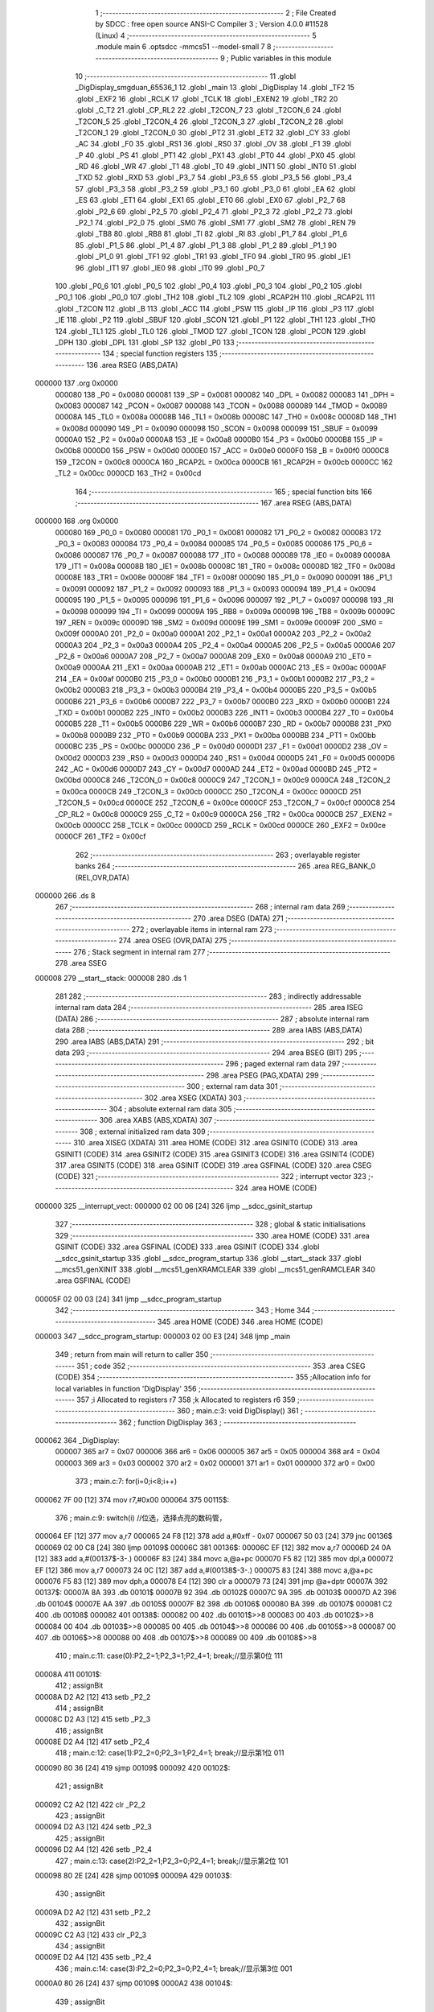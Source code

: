                                       1 ;--------------------------------------------------------
                                      2 ; File Created by SDCC : free open source ANSI-C Compiler
                                      3 ; Version 4.0.0 #11528 (Linux)
                                      4 ;--------------------------------------------------------
                                      5 	.module main
                                      6 	.optsdcc -mmcs51 --model-small
                                      7 	
                                      8 ;--------------------------------------------------------
                                      9 ; Public variables in this module
                                     10 ;--------------------------------------------------------
                                     11 	.globl _DigDisplay_smgduan_65536_1
                                     12 	.globl _main
                                     13 	.globl _DigDisplay
                                     14 	.globl _TF2
                                     15 	.globl _EXF2
                                     16 	.globl _RCLK
                                     17 	.globl _TCLK
                                     18 	.globl _EXEN2
                                     19 	.globl _TR2
                                     20 	.globl _C_T2
                                     21 	.globl _CP_RL2
                                     22 	.globl _T2CON_7
                                     23 	.globl _T2CON_6
                                     24 	.globl _T2CON_5
                                     25 	.globl _T2CON_4
                                     26 	.globl _T2CON_3
                                     27 	.globl _T2CON_2
                                     28 	.globl _T2CON_1
                                     29 	.globl _T2CON_0
                                     30 	.globl _PT2
                                     31 	.globl _ET2
                                     32 	.globl _CY
                                     33 	.globl _AC
                                     34 	.globl _F0
                                     35 	.globl _RS1
                                     36 	.globl _RS0
                                     37 	.globl _OV
                                     38 	.globl _F1
                                     39 	.globl _P
                                     40 	.globl _PS
                                     41 	.globl _PT1
                                     42 	.globl _PX1
                                     43 	.globl _PT0
                                     44 	.globl _PX0
                                     45 	.globl _RD
                                     46 	.globl _WR
                                     47 	.globl _T1
                                     48 	.globl _T0
                                     49 	.globl _INT1
                                     50 	.globl _INT0
                                     51 	.globl _TXD
                                     52 	.globl _RXD
                                     53 	.globl _P3_7
                                     54 	.globl _P3_6
                                     55 	.globl _P3_5
                                     56 	.globl _P3_4
                                     57 	.globl _P3_3
                                     58 	.globl _P3_2
                                     59 	.globl _P3_1
                                     60 	.globl _P3_0
                                     61 	.globl _EA
                                     62 	.globl _ES
                                     63 	.globl _ET1
                                     64 	.globl _EX1
                                     65 	.globl _ET0
                                     66 	.globl _EX0
                                     67 	.globl _P2_7
                                     68 	.globl _P2_6
                                     69 	.globl _P2_5
                                     70 	.globl _P2_4
                                     71 	.globl _P2_3
                                     72 	.globl _P2_2
                                     73 	.globl _P2_1
                                     74 	.globl _P2_0
                                     75 	.globl _SM0
                                     76 	.globl _SM1
                                     77 	.globl _SM2
                                     78 	.globl _REN
                                     79 	.globl _TB8
                                     80 	.globl _RB8
                                     81 	.globl _TI
                                     82 	.globl _RI
                                     83 	.globl _P1_7
                                     84 	.globl _P1_6
                                     85 	.globl _P1_5
                                     86 	.globl _P1_4
                                     87 	.globl _P1_3
                                     88 	.globl _P1_2
                                     89 	.globl _P1_1
                                     90 	.globl _P1_0
                                     91 	.globl _TF1
                                     92 	.globl _TR1
                                     93 	.globl _TF0
                                     94 	.globl _TR0
                                     95 	.globl _IE1
                                     96 	.globl _IT1
                                     97 	.globl _IE0
                                     98 	.globl _IT0
                                     99 	.globl _P0_7
                                    100 	.globl _P0_6
                                    101 	.globl _P0_5
                                    102 	.globl _P0_4
                                    103 	.globl _P0_3
                                    104 	.globl _P0_2
                                    105 	.globl _P0_1
                                    106 	.globl _P0_0
                                    107 	.globl _TH2
                                    108 	.globl _TL2
                                    109 	.globl _RCAP2H
                                    110 	.globl _RCAP2L
                                    111 	.globl _T2CON
                                    112 	.globl _B
                                    113 	.globl _ACC
                                    114 	.globl _PSW
                                    115 	.globl _IP
                                    116 	.globl _P3
                                    117 	.globl _IE
                                    118 	.globl _P2
                                    119 	.globl _SBUF
                                    120 	.globl _SCON
                                    121 	.globl _P1
                                    122 	.globl _TH1
                                    123 	.globl _TH0
                                    124 	.globl _TL1
                                    125 	.globl _TL0
                                    126 	.globl _TMOD
                                    127 	.globl _TCON
                                    128 	.globl _PCON
                                    129 	.globl _DPH
                                    130 	.globl _DPL
                                    131 	.globl _SP
                                    132 	.globl _P0
                                    133 ;--------------------------------------------------------
                                    134 ; special function registers
                                    135 ;--------------------------------------------------------
                                    136 	.area RSEG    (ABS,DATA)
      000000                        137 	.org 0x0000
                           000080   138 _P0	=	0x0080
                           000081   139 _SP	=	0x0081
                           000082   140 _DPL	=	0x0082
                           000083   141 _DPH	=	0x0083
                           000087   142 _PCON	=	0x0087
                           000088   143 _TCON	=	0x0088
                           000089   144 _TMOD	=	0x0089
                           00008A   145 _TL0	=	0x008a
                           00008B   146 _TL1	=	0x008b
                           00008C   147 _TH0	=	0x008c
                           00008D   148 _TH1	=	0x008d
                           000090   149 _P1	=	0x0090
                           000098   150 _SCON	=	0x0098
                           000099   151 _SBUF	=	0x0099
                           0000A0   152 _P2	=	0x00a0
                           0000A8   153 _IE	=	0x00a8
                           0000B0   154 _P3	=	0x00b0
                           0000B8   155 _IP	=	0x00b8
                           0000D0   156 _PSW	=	0x00d0
                           0000E0   157 _ACC	=	0x00e0
                           0000F0   158 _B	=	0x00f0
                           0000C8   159 _T2CON	=	0x00c8
                           0000CA   160 _RCAP2L	=	0x00ca
                           0000CB   161 _RCAP2H	=	0x00cb
                           0000CC   162 _TL2	=	0x00cc
                           0000CD   163 _TH2	=	0x00cd
                                    164 ;--------------------------------------------------------
                                    165 ; special function bits
                                    166 ;--------------------------------------------------------
                                    167 	.area RSEG    (ABS,DATA)
      000000                        168 	.org 0x0000
                           000080   169 _P0_0	=	0x0080
                           000081   170 _P0_1	=	0x0081
                           000082   171 _P0_2	=	0x0082
                           000083   172 _P0_3	=	0x0083
                           000084   173 _P0_4	=	0x0084
                           000085   174 _P0_5	=	0x0085
                           000086   175 _P0_6	=	0x0086
                           000087   176 _P0_7	=	0x0087
                           000088   177 _IT0	=	0x0088
                           000089   178 _IE0	=	0x0089
                           00008A   179 _IT1	=	0x008a
                           00008B   180 _IE1	=	0x008b
                           00008C   181 _TR0	=	0x008c
                           00008D   182 _TF0	=	0x008d
                           00008E   183 _TR1	=	0x008e
                           00008F   184 _TF1	=	0x008f
                           000090   185 _P1_0	=	0x0090
                           000091   186 _P1_1	=	0x0091
                           000092   187 _P1_2	=	0x0092
                           000093   188 _P1_3	=	0x0093
                           000094   189 _P1_4	=	0x0094
                           000095   190 _P1_5	=	0x0095
                           000096   191 _P1_6	=	0x0096
                           000097   192 _P1_7	=	0x0097
                           000098   193 _RI	=	0x0098
                           000099   194 _TI	=	0x0099
                           00009A   195 _RB8	=	0x009a
                           00009B   196 _TB8	=	0x009b
                           00009C   197 _REN	=	0x009c
                           00009D   198 _SM2	=	0x009d
                           00009E   199 _SM1	=	0x009e
                           00009F   200 _SM0	=	0x009f
                           0000A0   201 _P2_0	=	0x00a0
                           0000A1   202 _P2_1	=	0x00a1
                           0000A2   203 _P2_2	=	0x00a2
                           0000A3   204 _P2_3	=	0x00a3
                           0000A4   205 _P2_4	=	0x00a4
                           0000A5   206 _P2_5	=	0x00a5
                           0000A6   207 _P2_6	=	0x00a6
                           0000A7   208 _P2_7	=	0x00a7
                           0000A8   209 _EX0	=	0x00a8
                           0000A9   210 _ET0	=	0x00a9
                           0000AA   211 _EX1	=	0x00aa
                           0000AB   212 _ET1	=	0x00ab
                           0000AC   213 _ES	=	0x00ac
                           0000AF   214 _EA	=	0x00af
                           0000B0   215 _P3_0	=	0x00b0
                           0000B1   216 _P3_1	=	0x00b1
                           0000B2   217 _P3_2	=	0x00b2
                           0000B3   218 _P3_3	=	0x00b3
                           0000B4   219 _P3_4	=	0x00b4
                           0000B5   220 _P3_5	=	0x00b5
                           0000B6   221 _P3_6	=	0x00b6
                           0000B7   222 _P3_7	=	0x00b7
                           0000B0   223 _RXD	=	0x00b0
                           0000B1   224 _TXD	=	0x00b1
                           0000B2   225 _INT0	=	0x00b2
                           0000B3   226 _INT1	=	0x00b3
                           0000B4   227 _T0	=	0x00b4
                           0000B5   228 _T1	=	0x00b5
                           0000B6   229 _WR	=	0x00b6
                           0000B7   230 _RD	=	0x00b7
                           0000B8   231 _PX0	=	0x00b8
                           0000B9   232 _PT0	=	0x00b9
                           0000BA   233 _PX1	=	0x00ba
                           0000BB   234 _PT1	=	0x00bb
                           0000BC   235 _PS	=	0x00bc
                           0000D0   236 _P	=	0x00d0
                           0000D1   237 _F1	=	0x00d1
                           0000D2   238 _OV	=	0x00d2
                           0000D3   239 _RS0	=	0x00d3
                           0000D4   240 _RS1	=	0x00d4
                           0000D5   241 _F0	=	0x00d5
                           0000D6   242 _AC	=	0x00d6
                           0000D7   243 _CY	=	0x00d7
                           0000AD   244 _ET2	=	0x00ad
                           0000BD   245 _PT2	=	0x00bd
                           0000C8   246 _T2CON_0	=	0x00c8
                           0000C9   247 _T2CON_1	=	0x00c9
                           0000CA   248 _T2CON_2	=	0x00ca
                           0000CB   249 _T2CON_3	=	0x00cb
                           0000CC   250 _T2CON_4	=	0x00cc
                           0000CD   251 _T2CON_5	=	0x00cd
                           0000CE   252 _T2CON_6	=	0x00ce
                           0000CF   253 _T2CON_7	=	0x00cf
                           0000C8   254 _CP_RL2	=	0x00c8
                           0000C9   255 _C_T2	=	0x00c9
                           0000CA   256 _TR2	=	0x00ca
                           0000CB   257 _EXEN2	=	0x00cb
                           0000CC   258 _TCLK	=	0x00cc
                           0000CD   259 _RCLK	=	0x00cd
                           0000CE   260 _EXF2	=	0x00ce
                           0000CF   261 _TF2	=	0x00cf
                                    262 ;--------------------------------------------------------
                                    263 ; overlayable register banks
                                    264 ;--------------------------------------------------------
                                    265 	.area REG_BANK_0	(REL,OVR,DATA)
      000000                        266 	.ds 8
                                    267 ;--------------------------------------------------------
                                    268 ; internal ram data
                                    269 ;--------------------------------------------------------
                                    270 	.area DSEG    (DATA)
                                    271 ;--------------------------------------------------------
                                    272 ; overlayable items in internal ram 
                                    273 ;--------------------------------------------------------
                                    274 	.area	OSEG    (OVR,DATA)
                                    275 ;--------------------------------------------------------
                                    276 ; Stack segment in internal ram 
                                    277 ;--------------------------------------------------------
                                    278 	.area	SSEG
      000008                        279 __start__stack:
      000008                        280 	.ds	1
                                    281 
                                    282 ;--------------------------------------------------------
                                    283 ; indirectly addressable internal ram data
                                    284 ;--------------------------------------------------------
                                    285 	.area ISEG    (DATA)
                                    286 ;--------------------------------------------------------
                                    287 ; absolute internal ram data
                                    288 ;--------------------------------------------------------
                                    289 	.area IABS    (ABS,DATA)
                                    290 	.area IABS    (ABS,DATA)
                                    291 ;--------------------------------------------------------
                                    292 ; bit data
                                    293 ;--------------------------------------------------------
                                    294 	.area BSEG    (BIT)
                                    295 ;--------------------------------------------------------
                                    296 ; paged external ram data
                                    297 ;--------------------------------------------------------
                                    298 	.area PSEG    (PAG,XDATA)
                                    299 ;--------------------------------------------------------
                                    300 ; external ram data
                                    301 ;--------------------------------------------------------
                                    302 	.area XSEG    (XDATA)
                                    303 ;--------------------------------------------------------
                                    304 ; absolute external ram data
                                    305 ;--------------------------------------------------------
                                    306 	.area XABS    (ABS,XDATA)
                                    307 ;--------------------------------------------------------
                                    308 ; external initialized ram data
                                    309 ;--------------------------------------------------------
                                    310 	.area XISEG   (XDATA)
                                    311 	.area HOME    (CODE)
                                    312 	.area GSINIT0 (CODE)
                                    313 	.area GSINIT1 (CODE)
                                    314 	.area GSINIT2 (CODE)
                                    315 	.area GSINIT3 (CODE)
                                    316 	.area GSINIT4 (CODE)
                                    317 	.area GSINIT5 (CODE)
                                    318 	.area GSINIT  (CODE)
                                    319 	.area GSFINAL (CODE)
                                    320 	.area CSEG    (CODE)
                                    321 ;--------------------------------------------------------
                                    322 ; interrupt vector 
                                    323 ;--------------------------------------------------------
                                    324 	.area HOME    (CODE)
      000000                        325 __interrupt_vect:
      000000 02 00 06         [24]  326 	ljmp	__sdcc_gsinit_startup
                                    327 ;--------------------------------------------------------
                                    328 ; global & static initialisations
                                    329 ;--------------------------------------------------------
                                    330 	.area HOME    (CODE)
                                    331 	.area GSINIT  (CODE)
                                    332 	.area GSFINAL (CODE)
                                    333 	.area GSINIT  (CODE)
                                    334 	.globl __sdcc_gsinit_startup
                                    335 	.globl __sdcc_program_startup
                                    336 	.globl __start__stack
                                    337 	.globl __mcs51_genXINIT
                                    338 	.globl __mcs51_genXRAMCLEAR
                                    339 	.globl __mcs51_genRAMCLEAR
                                    340 	.area GSFINAL (CODE)
      00005F 02 00 03         [24]  341 	ljmp	__sdcc_program_startup
                                    342 ;--------------------------------------------------------
                                    343 ; Home
                                    344 ;--------------------------------------------------------
                                    345 	.area HOME    (CODE)
                                    346 	.area HOME    (CODE)
      000003                        347 __sdcc_program_startup:
      000003 02 00 E3         [24]  348 	ljmp	_main
                                    349 ;	return from main will return to caller
                                    350 ;--------------------------------------------------------
                                    351 ; code
                                    352 ;--------------------------------------------------------
                                    353 	.area CSEG    (CODE)
                                    354 ;------------------------------------------------------------
                                    355 ;Allocation info for local variables in function 'DigDisplay'
                                    356 ;------------------------------------------------------------
                                    357 ;i                         Allocated to registers r7 
                                    358 ;k                         Allocated to registers r6 
                                    359 ;------------------------------------------------------------
                                    360 ;	main.c:3: void DigDisplay()
                                    361 ;	-----------------------------------------
                                    362 ;	 function DigDisplay
                                    363 ;	-----------------------------------------
      000062                        364 _DigDisplay:
                           000007   365 	ar7 = 0x07
                           000006   366 	ar6 = 0x06
                           000005   367 	ar5 = 0x05
                           000004   368 	ar4 = 0x04
                           000003   369 	ar3 = 0x03
                           000002   370 	ar2 = 0x02
                           000001   371 	ar1 = 0x01
                           000000   372 	ar0 = 0x00
                                    373 ;	main.c:7: for(i=0;i<8;i++)
      000062 7F 00            [12]  374 	mov	r7,#0x00
      000064                        375 00115$:
                                    376 ;	main.c:9: switch(i)	 //位选，选择点亮的数码管，
      000064 EF               [12]  377 	mov	a,r7
      000065 24 F8            [12]  378 	add	a,#0xff - 0x07
      000067 50 03            [24]  379 	jnc	00136$
      000069 02 00 C8         [24]  380 	ljmp	00109$
      00006C                        381 00136$:
      00006C EF               [12]  382 	mov	a,r7
      00006D 24 0A            [12]  383 	add	a,#(00137$-3-.)
      00006F 83               [24]  384 	movc	a,@a+pc
      000070 F5 82            [12]  385 	mov	dpl,a
      000072 EF               [12]  386 	mov	a,r7
      000073 24 0C            [12]  387 	add	a,#(00138$-3-.)
      000075 83               [24]  388 	movc	a,@a+pc
      000076 F5 83            [12]  389 	mov	dph,a
      000078 E4               [12]  390 	clr	a
      000079 73               [24]  391 	jmp	@a+dptr
      00007A                        392 00137$:
      00007A 8A                     393 	.db	00101$
      00007B 92                     394 	.db	00102$
      00007C 9A                     395 	.db	00103$
      00007D A2                     396 	.db	00104$
      00007E AA                     397 	.db	00105$
      00007F B2                     398 	.db	00106$
      000080 BA                     399 	.db	00107$
      000081 C2                     400 	.db	00108$
      000082                        401 00138$:
      000082 00                     402 	.db	00101$>>8
      000083 00                     403 	.db	00102$>>8
      000084 00                     404 	.db	00103$>>8
      000085 00                     405 	.db	00104$>>8
      000086 00                     406 	.db	00105$>>8
      000087 00                     407 	.db	00106$>>8
      000088 00                     408 	.db	00107$>>8
      000089 00                     409 	.db	00108$>>8
                                    410 ;	main.c:11: case(0):P2_2=1;P2_3=1;P2_4=1; break;//显示第0位 111
      00008A                        411 00101$:
                                    412 ;	assignBit
      00008A D2 A2            [12]  413 	setb	_P2_2
                                    414 ;	assignBit
      00008C D2 A3            [12]  415 	setb	_P2_3
                                    416 ;	assignBit
      00008E D2 A4            [12]  417 	setb	_P2_4
                                    418 ;	main.c:12: case(1):P2_2=0;P2_3=1;P2_4=1; break;//显示第1位 011
      000090 80 36            [24]  419 	sjmp	00109$
      000092                        420 00102$:
                                    421 ;	assignBit
      000092 C2 A2            [12]  422 	clr	_P2_2
                                    423 ;	assignBit
      000094 D2 A3            [12]  424 	setb	_P2_3
                                    425 ;	assignBit
      000096 D2 A4            [12]  426 	setb	_P2_4
                                    427 ;	main.c:13: case(2):P2_2=1;P2_3=0;P2_4=1; break;//显示第2位	101
      000098 80 2E            [24]  428 	sjmp	00109$
      00009A                        429 00103$:
                                    430 ;	assignBit
      00009A D2 A2            [12]  431 	setb	_P2_2
                                    432 ;	assignBit
      00009C C2 A3            [12]  433 	clr	_P2_3
                                    434 ;	assignBit
      00009E D2 A4            [12]  435 	setb	_P2_4
                                    436 ;	main.c:14: case(3):P2_2=0;P2_3=0;P2_4=1; break;//显示第3位	001
      0000A0 80 26            [24]  437 	sjmp	00109$
      0000A2                        438 00104$:
                                    439 ;	assignBit
      0000A2 C2 A2            [12]  440 	clr	_P2_2
                                    441 ;	assignBit
      0000A4 C2 A3            [12]  442 	clr	_P2_3
                                    443 ;	assignBit
      0000A6 D2 A4            [12]  444 	setb	_P2_4
                                    445 ;	main.c:15: case(4):P2_2=1;P2_3=1;P2_4=0; break;//显示第4位	110
      0000A8 80 1E            [24]  446 	sjmp	00109$
      0000AA                        447 00105$:
                                    448 ;	assignBit
      0000AA D2 A2            [12]  449 	setb	_P2_2
                                    450 ;	assignBit
      0000AC D2 A3            [12]  451 	setb	_P2_3
                                    452 ;	assignBit
      0000AE C2 A4            [12]  453 	clr	_P2_4
                                    454 ;	main.c:16: case(5):P2_2=0;P2_3=1;P2_4=0; break;//显示第5位	010
      0000B0 80 16            [24]  455 	sjmp	00109$
      0000B2                        456 00106$:
                                    457 ;	assignBit
      0000B2 C2 A2            [12]  458 	clr	_P2_2
                                    459 ;	assignBit
      0000B4 D2 A3            [12]  460 	setb	_P2_3
                                    461 ;	assignBit
      0000B6 C2 A4            [12]  462 	clr	_P2_4
                                    463 ;	main.c:17: case(6):P2_2=1;P2_3=0;P2_4=0; break;//显示第6位	100
      0000B8 80 0E            [24]  464 	sjmp	00109$
      0000BA                        465 00107$:
                                    466 ;	assignBit
      0000BA D2 A2            [12]  467 	setb	_P2_2
                                    468 ;	assignBit
      0000BC C2 A3            [12]  469 	clr	_P2_3
                                    470 ;	assignBit
      0000BE C2 A4            [12]  471 	clr	_P2_4
                                    472 ;	main.c:18: case(7):P2_2=0;P2_3=0;P2_4=0; break;//显示第7位	000
      0000C0 80 06            [24]  473 	sjmp	00109$
      0000C2                        474 00108$:
                                    475 ;	assignBit
      0000C2 C2 A2            [12]  476 	clr	_P2_2
                                    477 ;	assignBit
      0000C4 C2 A3            [12]  478 	clr	_P2_3
                                    479 ;	assignBit
      0000C6 C2 A4            [12]  480 	clr	_P2_4
                                    481 ;	main.c:19: }
      0000C8                        482 00109$:
                                    483 ;	main.c:20: P0=smgduan[i];//发送段码
      0000C8 EF               [12]  484 	mov	a,r7
      0000C9 90 00 EC         [24]  485 	mov	dptr,#_DigDisplay_smgduan_65536_1
      0000CC 93               [24]  486 	movc	a,@a+dptr
      0000CD F5 80            [12]  487 	mov	_P0,a
                                    488 ;	main.c:21: for(k=0;k<100;k++); //间隔一段时间扫描	
      0000CF 7E 64            [12]  489 	mov	r6,#0x64
      0000D1                        490 00114$:
      0000D1 EE               [12]  491 	mov	a,r6
      0000D2 14               [12]  492 	dec	a
      0000D3 FD               [12]  493 	mov	r5,a
      0000D4 FE               [12]  494 	mov	r6,a
                                    495 ;	main.c:22: P0=0x00;//消隐
      0000D5 70 FA            [24]  496 	jnz	00114$
      0000D7 F5 80            [12]  497 	mov	_P0,a
                                    498 ;	main.c:7: for(i=0;i<8;i++)
      0000D9 0F               [12]  499 	inc	r7
      0000DA BF 08 00         [24]  500 	cjne	r7,#0x08,00140$
      0000DD                        501 00140$:
      0000DD 50 03            [24]  502 	jnc	00141$
      0000DF 02 00 64         [24]  503 	ljmp	00115$
      0000E2                        504 00141$:
                                    505 ;	main.c:24: }
      0000E2 22               [24]  506 	ret
                                    507 ;------------------------------------------------------------
                                    508 ;Allocation info for local variables in function 'main'
                                    509 ;------------------------------------------------------------
                                    510 ;	main.c:27: void main()
                                    511 ;	-----------------------------------------
                                    512 ;	 function main
                                    513 ;	-----------------------------------------
      0000E3                        514 _main:
                                    515 ;	main.c:29: while(1) DigDisplay();
      0000E3                        516 00102$:
      0000E3 12 00 62         [24]  517 	lcall	_DigDisplay
                                    518 ;	main.c:30: }
      0000E6 80 FB            [24]  519 	sjmp	00102$
                                    520 	.area CSEG    (CODE)
                                    521 	.area CONST   (CODE)
      0000EC                        522 _DigDisplay_smgduan_65536_1:
      0000EC 3F                     523 	.db #0x3f	; 63
      0000ED 06                     524 	.db #0x06	; 6
      0000EE 5B                     525 	.db #0x5b	; 91
      0000EF 4F                     526 	.db #0x4f	; 79	'O'
      0000F0 66                     527 	.db #0x66	; 102	'f'
      0000F1 6D                     528 	.db #0x6d	; 109	'm'
      0000F2 7D                     529 	.db #0x7d	; 125
      0000F3 07                     530 	.db #0x07	; 7
      0000F4 7F                     531 	.db #0x7f	; 127
      0000F5 6F                     532 	.db #0x6f	; 111	'o'
      0000F6 77                     533 	.db #0x77	; 119	'w'
      0000F7 7C                     534 	.db #0x7c	; 124
      0000F8 39                     535 	.db #0x39	; 57	'9'
      0000F9 5E                     536 	.db #0x5e	; 94
      0000FA 79                     537 	.db #0x79	; 121	'y'
      0000FB 71                     538 	.db #0x71	; 113	'q'
      0000FC 00                     539 	.db 0x00
                                    540 	.area XINIT   (CODE)
                                    541 	.area CABS    (ABS,CODE)

